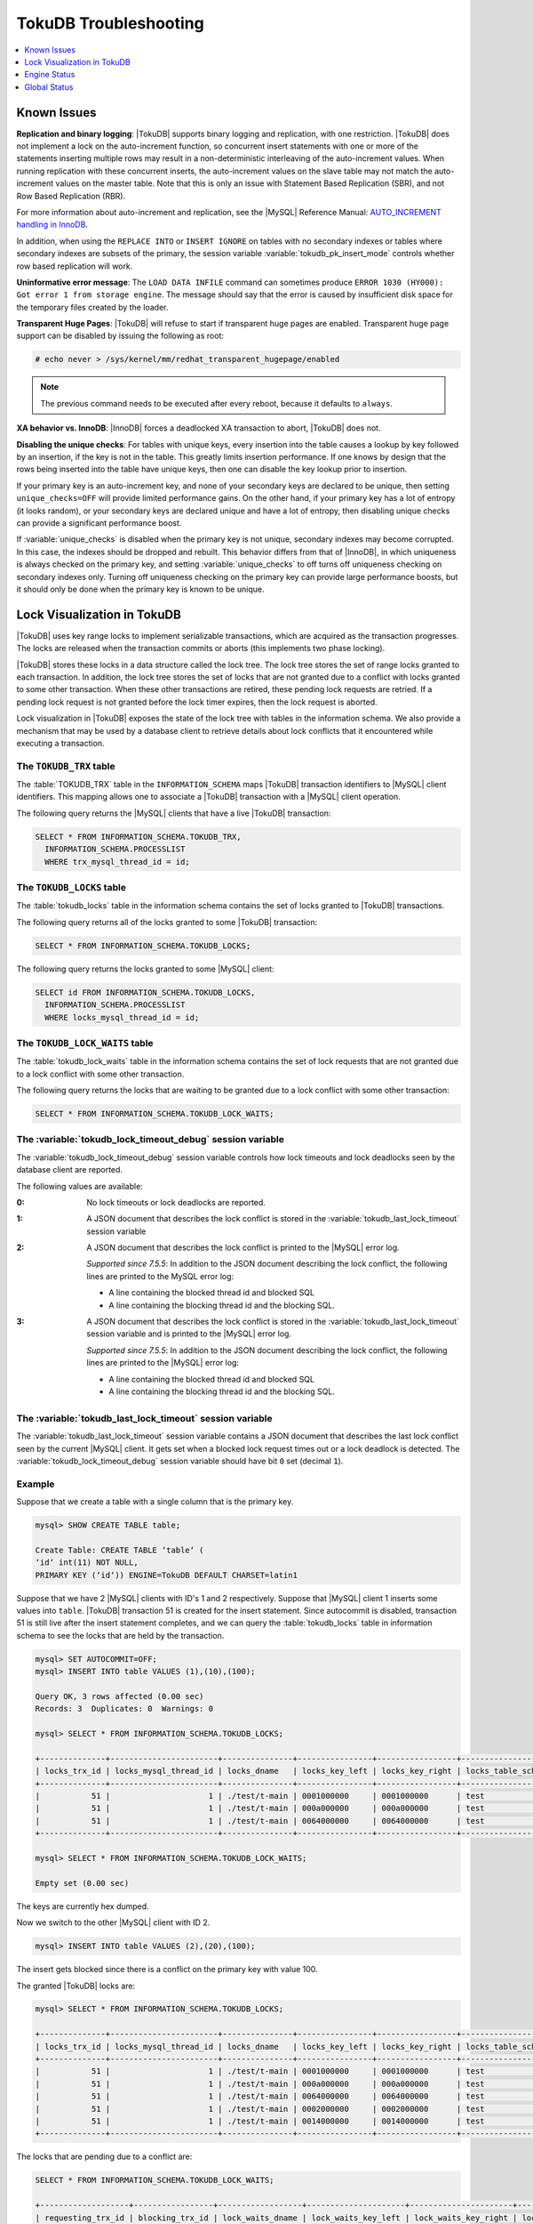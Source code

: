 .. _tokudb_troubleshooting:

======================
TokuDB Troubleshooting
======================

.. contents::
   :local:
   :depth: 1

.. _tokudb_known_issues:

Known Issues
------------

**Replication and binary logging**: |TokuDB| supports binary logging and replication, with one restriction. |TokuDB| does not implement a lock on the auto-increment function, so concurrent insert statements with one or more of the statements inserting multiple rows may result in a non-deterministic interleaving of the auto-increment values. When running replication with these concurrent inserts, the auto-increment values on the slave table may not match the auto-increment values on the master table. Note that this is only an issue with Statement Based Replication (SBR), and not Row Based Replication (RBR).

For more information about auto-increment and replication, see the |MySQL| Reference Manual: `AUTO_INCREMENT handling in InnoDB <http://dev.mysql.com/doc/refman/5.5/en/innodb-auto-increment-handling.html>`_.

In addition, when using the ``REPLACE INTO`` or ``INSERT IGNORE`` on tables with no secondary indexes or tables where secondary indexes are subsets of the primary, the session variable :variable:`tokudb_pk_insert_mode` controls whether row based replication will work.

**Uninformative error message**: The ``LOAD DATA INFILE`` command can sometimes produce ``ERROR 1030 (HY000): Got error 1 from storage engine``. The message should say that the error is caused by insufficient disk space for the temporary files created by the loader.

**Transparent Huge Pages**: |TokuDB| will refuse to start if transparent huge pages are enabled. Transparent huge page support can be disabled by issuing the following as root:

.. code-block:: console

 # echo never > /sys/kernel/mm/redhat_transparent_hugepage/enabled

.. note:: The previous command needs to be executed after every reboot, because it defaults to ``always``.

**XA behavior vs. InnoDB**: |InnoDB| forces a deadlocked XA transaction to abort, |TokuDB| does not.

**Disabling the unique checks**: For tables with unique keys, every insertion
into the table causes a lookup by key followed by an insertion, if the key is
not in the table. This greatly limits insertion performance. If one knows by
design that the rows being inserted into the table have unique keys, then one
can disable the key lookup prior to insertion. 

If your primary key is an auto-increment key, and none of your secondary keys
are declared to be unique, then setting ``unique_checks=OFF`` will provide
limited performance gains. On the other hand, if your primary key has a lot of
entropy (it looks random), or your secondary keys are declared unique and have
a lot of entropy, then disabling unique checks can provide a significant
performance boost.

If :variable:`unique_checks` is disabled when the primary key is not unique,
secondary indexes may become corrupted. In this case, the indexes should be
dropped and rebuilt. This behavior differs from that of |InnoDB|, in which
uniqueness is always checked on the primary key, and setting
:variable:`unique_checks` to off turns off uniqueness checking on secondary
indexes only. Turning off uniqueness checking on the primary key can provide
large performance boosts, but it should only be done when the primary key is
known to be unique.

.. _tokudb_lock_visualization:

Lock Visualization in TokuDB
----------------------------

|TokuDB| uses key range locks to implement serializable transactions, which are acquired as the transaction progresses. The locks are released when the transaction commits or aborts (this implements two phase locking).

|TokuDB| stores these locks in a data structure called the lock tree. The lock tree stores the set of range locks granted to each transaction. In addition, the lock tree stores the set of locks that are not granted due to a conflict with locks granted to some other transaction. When these other transactions are retired, these pending lock requests are retried. If a pending lock request is not granted before the lock timer expires, then the lock request is aborted.

Lock visualization in |TokuDB| exposes the state of the lock tree with tables in the information schema. We also provide a mechanism that may be used by a database client to retrieve details about lock conflicts that it encountered while executing a transaction.

The ``TOKUDB_TRX`` table
************************

The :table:`TOKUDB_TRX` table in the ``INFORMATION_SCHEMA`` maps |TokuDB| transaction identifiers to |MySQL| client identifiers. This mapping allows one to associate a |TokuDB| transaction with a |MySQL| client operation.

The following query returns the |MySQL| clients that have a live |TokuDB| transaction:

.. code-block:: mysql

 SELECT * FROM INFORMATION_SCHEMA.TOKUDB_TRX,
   INFORMATION_SCHEMA.PROCESSLIST
   WHERE trx_mysql_thread_id = id;

The ``TOKUDB_LOCKS`` table
**************************

The :table:`tokudb_locks` table in the information schema contains the set of locks granted to |TokuDB| transactions.

The following query returns all of the locks granted to some |TokuDB| transaction:

.. code-block:: mysql

 SELECT * FROM INFORMATION_SCHEMA.TOKUDB_LOCKS;

The following query returns the locks granted to some |MySQL| client:

.. code-block:: mysql

 SELECT id FROM INFORMATION_SCHEMA.TOKUDB_LOCKS,
   INFORMATION_SCHEMA.PROCESSLIST
   WHERE locks_mysql_thread_id = id;

The ``TOKUDB_LOCK_WAITS`` table
*******************************

The :table:`tokudb_lock_waits` table in the information schema contains the set of lock requests that are not granted due to a lock conflict with some other transaction.

The following query returns the locks that are waiting to be granted due to a lock conflict with some other transaction:

.. code-block:: mysql

 SELECT * FROM INFORMATION_SCHEMA.TOKUDB_LOCK_WAITS;

The :variable:`tokudb_lock_timeout_debug` session variable
**********************************************************

The :variable:`tokudb_lock_timeout_debug` session variable controls how lock timeouts and lock deadlocks seen by the database client are reported.

The following values are available:

:0: No lock timeouts or lock deadlocks are reported.

:1: A JSON document that describes the lock conflict is stored in the :variable:`tokudb_last_lock_timeout` session variable

:2: A JSON document that describes the lock conflict is printed to the |MySQL| error log.

  *Supported since 7.5.5*: In addition to the JSON document describing the lock conflict, the following lines are printed to the MySQL error log:

  * A line containing the blocked thread id and blocked SQL
  * A line containing the blocking thread id and the blocking SQL.

:3: A JSON document that describes the lock conflict is stored in the :variable:`tokudb_last_lock_timeout` session variable and is printed to the |MySQL| error log.

  *Supported since 7.5.5*: In addition to the JSON document describing the lock conflict, the following lines are printed to the |MySQL| error log:

  * A line containing the blocked thread id and blocked SQL
  * A line containing the blocking thread id and the blocking SQL.

The :variable:`tokudb_last_lock_timeout` session variable
*********************************************************

The :variable:`tokudb_last_lock_timeout` session variable contains a JSON document that describes the last lock conflict seen by the current |MySQL| client. It gets set when a blocked lock request times out or a lock deadlock is detected. The :variable:`tokudb_lock_timeout_debug` session variable should have bit ``0`` set (decimal ``1``).

Example
*******

Suppose that we create a table with a single column that is the primary key.

.. code-block:: mysql

 mysql> SHOW CREATE TABLE table;

 Create Table: CREATE TABLE ‘table‘ (
 ‘id‘ int(11) NOT NULL,
 PRIMARY KEY (‘id‘)) ENGINE=TokuDB DEFAULT CHARSET=latin1

Suppose that we have 2 |MySQL| clients with ID's 1 and 2 respectively. Suppose that |MySQL| client 1 inserts some values into ``table``. |TokuDB| transaction 51 is created for the insert statement. Since autocommit is disabled, transaction 51 is still live after the insert statement completes, and we can query the :table:`tokudb_locks` table in information schema to see the locks that are held by the transaction.

.. code-block:: mysql

 mysql> SET AUTOCOMMIT=OFF;
 mysql> INSERT INTO table VALUES (1),(10),(100);

 Query OK, 3 rows affected (0.00 sec)
 Records: 3  Duplicates: 0  Warnings: 0

 mysql> SELECT * FROM INFORMATION_SCHEMA.TOKUDB_LOCKS;

 +--------------+-----------------------+---------------+----------------+-----------------+--------------------+------------------+-----------------------------+
 | locks_trx_id | locks_mysql_thread_id | locks_dname   | locks_key_left | locks_key_right | locks_table_schema | locks_table_name | locks_table_dictionary_name |
 +--------------+-----------------------+---------------+----------------+-----------------+--------------------+------------------+-----------------------------+
 |           51 |                     1 | ./test/t-main | 0001000000     | 0001000000      | test               | t                | main                        |
 |           51 |                     1 | ./test/t-main | 000a000000     | 000a000000      | test               | t                | main                        |
 |           51 |                     1 | ./test/t-main | 0064000000     | 0064000000      | test               | t                | main                        |
 +--------------+-----------------------+---------------+----------------+-----------------+--------------------+------------------+-----------------------------+
 
 mysql> SELECT * FROM INFORMATION_SCHEMA.TOKUDB_LOCK_WAITS;

 Empty set (0.00 sec)

The keys are currently hex dumped.

Now we switch to the other |MySQL| client with ID 2.

.. code-block:: mysql

 mysql> INSERT INTO table VALUES (2),(20),(100);

The insert gets blocked since there is a conflict on the primary key with value 100.

The granted |TokuDB| locks are:

.. code-block:: mysql

 mysql> SELECT * FROM INFORMATION_SCHEMA.TOKUDB_LOCKS;

 +--------------+-----------------------+---------------+----------------+-----------------+--------------------+------------------+-----------------------------+
 | locks_trx_id | locks_mysql_thread_id | locks_dname   | locks_key_left | locks_key_right | locks_table_schema | locks_table_name | locks_table_dictionary_name |
 +--------------+-----------------------+---------------+----------------+-----------------+--------------------+------------------+-----------------------------+
 |           51 |                     1 | ./test/t-main | 0001000000     | 0001000000      | test               | t                | main                        |
 |           51 |                     1 | ./test/t-main | 000a000000     | 000a000000      | test               | t                | main                        |
 |           51 |                     1 | ./test/t-main | 0064000000     | 0064000000      | test               | t                | main                        |
 |           51 |                     1 | ./test/t-main | 0002000000     | 0002000000      | test               | t                | main                        |
 |           51 |                     1 | ./test/t-main | 0014000000     | 0014000000      | test               | t                | main                        |
 +--------------+-----------------------+---------------+----------------+-----------------+--------------------+------------------+-----------------------------+

The locks that are pending due to a conflict are:

.. code-block:: mysql

 SELECT * FROM INFORMATION_SCHEMA.TOKUDB_LOCK_WAITS;

 +-------------------+-----------------+------------------+---------------------+----------------------+-----------------------+--------------------+------------------+-----------------------------+
 | requesting_trx_id | blocking_trx_id | lock_waits_dname | lock_waits_key_left | lock_waits_key_right | lock_waits_start_time | locks_table_schema | locks_table_name | locks_table_dictionary_name |
 +-------------------+-----------------+------------------+---------------------+----------------------+-----------------------+--------------------+------------------+-----------------------------+
 |                62 |              51 | ./test/t-main    | 0064000000          | 0064000000           |         1380656990910 | test               | t                | main                        |
 +-------------------+-----------------+------------------+---------------------+----------------------+-----------------------+--------------------+------------------+-----------------------------+

Eventually, the lock for client 2 times out, and we can retrieve a JSON document that describes the conflict.

.. code-block:: mysql

 ERROR 1205 (HY000): Lock wait timeout exceeded; try restarting transaction

 mysql> SELECT @@TOKUDB_LAST_LOCK_TIMEOUT;

 +---------------------------------------------------------------------------------------------------------------+
 | @@tokudb_last_lock_timeout                                                                                    |
 +---------------------------------------------------------------------------------------------------------------+
 | "mysql_thread_id":2, "dbname":"./test/t-main", "requesting_txnid":62, "blocking_txnid":51, "key":"0064000000" |
 +---------------------------------------------------------------------------------------------------------------+

 ROLLBACK;

Since transaction 62 was rolled back, all of the locks taken by it are released.

.. code-block:: mysql

 mysql> SELECT * FROM INFORMATION_SCHEMA.TOKUDB_LOCKS;

 +--------------+-----------------------+---------------+----------------+-----------------+--------------------+------------------+-----------------------------+
 | locks_trx_id | locks_mysql_thread_id | locks_dname   | locks_key_left | locks_key_right | locks_table_schema | locks_table_name | locks_table_dictionary_name |
 +--------------+-----------------------+---------------+----------------+-----------------+--------------------+------------------+-----------------------------+
 |           51 |                     1 | ./test/t-main | 0001000000     | 0001000000      | test               | t                | main                        |
 |           51 |                     1 | ./test/t-main | 000a000000     | 000a000000      | test               | t                | main                        |
 |           51 |                     1 | ./test/t-main | 0064000000     | 0064000000      | test               | t                | main                        |
 |           51 |                     2 | ./test/t-main | 0002000000     | 0002000000      | test               | t                | main                        |
 |           51 |                     2 | ./test/t-main | 0014000000     | 0014000000      | test               | t                | main                        |
 +--------------+-----------------------+---------------+----------------+-----------------+--------------------+------------------+-----------------------------+

Engine Status
-------------

Engine status provides details about the inner workings of |TokuDB| and can be useful in tuning your particular environment. The engine status can be determined by running the following command:

.. code-block:: mysql

 SHOW ENGINE tokudb STATUS;

The following is a reference of table status statements:

**cachetable: cleaner executions**
 Total number of times the cleaner thread loop has executed.

**cachetable: cleaner iterations**
 This is the number of cleaner operations that are performed every cleaner period.

**cachetable: cleaner period**
 |TokuDB| includes a cleaner thread that optimizes indexes in the background. This variable is the time, in seconds, between the completion of a group of cleaner operations and the beginning of the next group of cleaner operations. The cleaner operations run on a background thread performing work that does not need to be done on the client thread.

**cachetable: evictions**
 Number of blocks evicted from cache.

**cachetable: long time waiting on cache pressure**
 Total time, in microseconds, waiting on cache pressure to subside for more than 1 second.

**cachetable: miss**
 This is a count of how many times the application was unable to access your data in the internal cache.

**cachetable: miss time**
 This is the total time, in microseconds, of how long the database has had to wait for a disk read to complete.

**cachetable: number of long waits on cache pressure**
 The number of times a thread was stalled for more than 1 second due to cache pressure.

**cachetable: number of waits on cache pressure**
 The number of times a thread was stalled due to cache pressure.

**cachetable: prefetches**
 This is the total number of times that a block of memory has been prefetched into the database's cache. Data is prefetched when the database's algorithms determine that a block of memory is likely to be accessed by the application.

**cachetable: size cachepressure**
 The number of bytes causing cache pressure (the sum of buffers and work done counters), helps to understand if cleaner threads are keeping up with workload.

**cachetable: size current**
 This is a count, in bytes, of how much of your uncompressed data is currently in the database's internal cache.

**cachetable: size currently cloned data for checkpoint**
 Amount of memory, in bytes, currently used for cloned nodes. During the checkpoint operation, dirty nodes are cloned prior to serialization/compression, then written to disk. After which, the memory for the cloned block is returned for re-use.

**cachetable: size leaf**
 The number of bytes of leaf nodes in the cache.

**cachetable: size limit**
 This is a count, in bytes, of how much of your uncompressed data will fit in the database's internal cache.

**cachetable: size nonleaf**
 The number of bytes of non-leaf nodes in the cache.

**cachetable: size rollback**
 The number of bytes of rollback nodes in the cache.

**cachetable: size writing**
 This is the number of bytes that are currently queued up to be written to disk.

**cachetable: time waiting on cache pressure**
 Total time, in microseconds, waiting on cache pressure to subside.

**checkpoint: begin time**
 Cumulative time (in microseconds) required to mark all dirty nodes as pending a checkpoint.

**checkpoint: checkpoints failed**
 This is the number of checkpoints that have failed for any reason.

**checkpoint: checkpoints taken**
 This is the number of complete checkpoints that have been taken.

**checkpoint: footprint**
 Where the database is in the checkpoint process.

**checkpoint: last checkpoint began**
 This is the time the last checkpoint began. If a checkpoint is currently in progress, then this time may be later than the time the last checkpoint completed.

 .. note:: 
 
   If no checkpoint has ever taken place, then this value will be ``Dec 31, 1969`` on Linux hosts.

**checkpoint: last complete checkpoint began**
 This is the time the last complete checkpoint started. Any data that changed after this time will not be captured in the checkpoint.

**checkpoint: last complete checkpoint ended**
 This is the time the last complete checkpoint ended.

**checkpoint: last complete checkpoint LSN**
 This is the Log Sequence Number of the last complete checkpoint.

**checkpoint: long checkpoint begin count**
 The total number of times a checkpoint begin took more than 1 second.

**checkpoint: long checkpoint begin time**
 The total time, in microseconds, of long checkpoint begins. A long checkpoint begin is one taking more than 1 second.

**checkpoint: non-checkpoint client wait on cs lock**
 The number of times a non-checkpoint client thread waited for the checkpoint-safe lock.

**checkpoint: non-checkpoint client wait on mo lock**
 The number of times a non-checkpoint client thread waited for the multi-operation lock.

**checkpoint: period**
 This is the interval in seconds between the end of an automatic checkpoint and the beginning of the next automatic checkpoint.

**checkpoint: time spent during checkpoint (begin and end phases)**
 Time (in seconds) required to complete all checkpoints.

**checkpoint: time spent during last checkpoint (begin and end phases)**
 Time (in seconds) required to complete the last checkpoint.

**checkpoint: waiters max**
 This is the maximum number of threads ever simultaneously waiting for the checkpoint-safe lock to perform a checkpoint.

**checkpoint: waiters now**
 This is the current number of threads simultaneously waiting for the checkpoint-safe lock to perform a checkpoint.

**checkpoint: checkpoint end time**
 The time spent in checkpoint end operation in seconds.
 
**checkpoint: long checkpoint end time**
 The time spent in checkpoint end operation in seconds.
 
**checkpoint: long checkpoint end count**
 This is the count of end_checkpoint operations that exceeded 1 minute.

**context: promotion blocked by a flush**
 Number of times node ``rwlock`` contention was observed within promotion (pinning nodes from root to the buffer to receive the message) because of a buffer flush from parent to child.

**context: promotion blocked by a full eviction (should never happen)**
 Number of times node ``rwlock`` contention was observed within promotion (pinning nodes from root to the buffer to receive the message) because of a full eviction.

**context: promotion blocked by a full fetch (should never happen)**
 Number of times node ``rwlock`` contention was observed within promotion (pinning nodes from root to the buffer to receive the message) because of a full fetch.

**context: promotion blocked by a message application**
 Number of times node ``rwlock`` contention was observed within promotion (pinning nodes from root to the buffer to receive the message) because of message application (applying fresh ancestors messages to a basement node).

**context: promotion blocked by a message injection**
 Number of times node ``rwlock`` contention was observed within promotion (pinning nodes from root to the buffer to receive the message) because of message injection.

**context: promotion blocked by a partial eviction (should never happen)**
 Number of times node ``rwlock`` contention was observed within promotion (pinning nodes from root to the buffer to receive the message) because of a partial eviction.

**context: promotion blocked by a partial fetch (should never happen)**
 Number of times node ``rwlock`` contention was observed within promotion (pinning nodes from root to the buffer to receive the message) because of a partial fetch.

**context: promotion blocked by something uninstrumented**
 Number of times node ``rwlock`` contention was observed within promotion (pinning nodes from root to the buffer to receive the message) because of something uninstrumented.

**context: promotion blocked by the cleaner thread**
 Number of times node ``rwlock`` contention was observed within promotion (pinning nodes from root to the buffer to receive the message) because of a cleaner thread.

**context: something uninstrumented blocked by something uninstrumented**
 Number of times node ``rwlock`` contention was observed for an uninstrumented process because of something uninstrumented.

**context: tree traversals blocked by a flush**
 Number of times node ``rwlock`` contention was observed while pinning nodes from root to leaf because of a buffer flush from parent to child.

**context: tree traversals blocked by a full eviction**
 Number of times node ``rwlock`` contention was observed while pinning nodes from root to leaf because of a full eviction.

**context: tree traversals blocked by a full fetch**
 Number of times node ``rwlock`` contention was observed while pinning nodes from root to leaf because of a full fetch.

**context: tree traversals blocked by a message application**
 Number of times node ``rwlock`` contention was observed while pinning nodes from root to leaf because of message application (applying fresh ancestors messages to a basement node).

**context: tree traversals blocked by a message injection**
 Number of times node ``rwlock`` contention was observed while pinning nodes from root to leaf because of message injection.

**context: tree traversals blocked by a partial eviction**
 Number of times node ``rwlock`` contention was observed while pinning nodes from root to leaf because of a partial eviction.

**context: tree traversals blocked by a partial fetch**
 Number of times node ``rwlock`` contention was observed while pinning nodes from root to leaf because of a partial fetch.

**context: tree traversals blocked by a the cleaner thread**
 Number of times node ``rwlock`` contention was observed while pinning nodes from root to leaf because of a cleaner thread.

**context: tree traversals blocked by something uninstrumented**
 Number of times node ``rwlock`` contention was observed while pinning nodes from root to leaf because of something uninstrumented.

**db closes**
 Number of db close operations.

**db opens**
 Number of db open operations.

**dictionary broadcast updates**
 This is the number of broadcast updates that have been successfully performed. A broadcast update is an update that affects all rows in a dictionary.

**dictionary broadcast updates fail**
 This is the number of broadcast updates that have failed.

**dictionary deletes**
 This is the total number of rows that have been deleted from all primary and secondary indexes combined, if those deletes have been done with a separate recovery log entry per index.

**dictionary deletes fail**
 This is the number of single-index delete operations that failed.

**dictionary inserts**
 This is the total number of rows that have been inserted into all primary and secondary indexes combined, when those inserts have been done with a separate recovery log entry per index. For example, inserting a row into a table with one primary and two secondary indexes will increase this count by three, if the inserts were done with separate recovery log entries.

**dictionary inserts fail**
 This is the number of single-index insert operations that failed.

**dictionary multi deletes**
 This is the total number of rows that have been deleted from all primary and secondary indexes combined, when those deletes have been done with a single recovery log entry for the entire row.

**dictionary multi deletes fail**
 This is the number of multi-index delete operations that failed.

**dictionary multi inserts**
 This is the total number of rows that have been inserted into all primary and secondary indexes combined, when those inserts have been done with a single recovery log entry for the entire row. (For example, inserting a row into a table with one primary and two secondary indexes will normally increase this count by three).

**dictionary multi inserts fail**
 This is the number of multi-index insert operations that failed.

**dictionary multi updates**
 This is the total number of rows that have been updated in all primary and secondary indexes combined, if those updates have been done with a single recovery log entry for the entire row.

**dictionary multi updates fail**
 This is the number of multi-index update operations that failed.

**dictionary updates**
 This is the total number of rows that have been updated in all primary and secondary indexes combined, if those updates have been done with a separate recovery log entry per index.

**dictionary updates fail**
 This is the number of single-index update operations that failed.

**disk free space**
 This is a gross estimate of how much of your file system is available. Possible displays in this field are:
 
 * More than twice the reserve ("more than 10 percent of total file system space")
 * Less than twice the reserve
 * Less than the reserve
 * File system is completely full

**filesystem: ENOSPC redzone state**
 The state of how much disk space exists with respect to the red zone value. Valid values are:

 :0: Space is available
 :1: Warning, with 2x of redzone value. Operations are allowed, but engine status prints a warning.
 :2: In red zone, insert operations are blocked
 :3: All operations are blocked

**filesystem: fsync count**
 This is the total number of times the database has flushed the operating system's file buffers to disk.

**filesystem: fsync time**
 This the total time, in microseconds, used to fsync to disk.

**filesystem: long fsync count**
 This is the total number of times the database has flushed the operating system's file buffers to disk and this operation required more than 1 second.

**filesystem: long fsync time**
 This the total time, in microseconds, used to fsync to disk when the operation required more than 1 second.

**filesystem: most recent disk full**
 This is the most recent time when the disk file system was entirely full. If the disk has never been full, then this value will be "Dec 31, 1969" on Linux hosts.

**filesystem: number of operations rejected by enospc prevention (red zone)**
 This is the number of database inserts that have been rejected because the amount of disk free space was less than the reserve.

**filesystem: number of write operations that returned ENOSPC**
 This is the number of times that an attempt to write to disk failed because the disk was full. If the disk is full, this number will continue increasing until space is available.

**filesystem: threads currently blocked by full disk**
 This is the number of threads that are currently blocked because they are attempting to write to a full disk. This is normally zero. If this value is non-zero, then a warning will appear in the "disk free space" field.

**ft: basements decompressed as a target of a query**
 Number of basement nodes decompressed for queries.

**ft: basements decompressed for prefetch**
 Number of basement nodes decompressed by a prefetch thread.

**ft: basements decompressed for prelocked range**
 Number of basement nodes decompressed by queries aggressively.

**ft: basements decompressed for write**
 Number of basement nodes decompressed for writes.

**ft: basement nodes deserialized with fixed-keysize**
 The number of basement nodes deserialized where all keys had the same size, leaving the basement in a format that is optimal for in-memory workloads.

**ft: basement nodes deserialized with variable-keysize**
 The number of basement nodes deserialized where all keys did not have the same size, and thus ineligible for an in-memory optimization.

**ft: basements fetched as a target of a query (bytes)**
 Number of basement node bytes fetched from disk for queries.

**ft: basements fetched as a target of a query**
 Number of basement nodes fetched from disk for queries.

**ft: basements fetched as a target of a query (seconds)**
 Number of seconds waiting for IO when fetching basement nodes from disk for queries.

**ft: basements fetched for prefetch (bytes)**
 Number of basement node bytes fetched from disk by a prefetch thread.

**ft: basements fetched for prefetch**
 Number of basement nodes fetched from disk by a prefetch thread.

**ft: basements fetched for prefetch (seconds)**
 Number of seconds waiting for IO when fetching basement nodes from disk by a prefetch thread.

**ft: basements fetched for prelocked range (bytes)**
 Number of basement node bytes fetched from disk aggressively.

**ft: basements fetched for prelocked range**
 Number of basement nodes fetched from disk aggressively.

**ft: basements fetched for prelocked range (seconds)**
 Number of seconds waiting for IO when fetching basement nodes from disk aggressively.

**ft: basements fetched for write (bytes)**
 Number of basement node bytes fetched from disk for writes.

**ft: basements fetched for write**
 Number of basement nodes fetched from disk for writes.

**ft: basements fetched for write (seconds)**
 Number of seconds waiting for IO when fetching basement nodes from disk for writes.

**ft: broadcast messages injected at root**
 How many broadcast messages injected at root.

**ft: buffers decompressed as a target of a query**
 Number of buffers decompressed for queries.

**ft: buffers decompressed for prefetch**
 Number of buffers decompressed by a prefetch thread.

**ft: buffers decompressed for prelocked range**
 Number of buffers decompressed by queries aggressively.

**ft: buffers decompressed for write**
 Number of buffers decompressed for writes.

**ft: buffers fetched as a target of a query (bytes)**
 Number of buffer bytes fetched from disk for queries.

**ft: buffers fetched as a target of a query**
 Number of buffers fetched from disk for queries.

**ft: buffers fetched as a target of a query (seconds)**
 Number of seconds waiting for IO when fetching buffers from disk for queries.

**ft: buffers fetched for prefetch (bytes)**
 Number of buffer bytes fetched from disk by a prefetch thread.

**ft: buffers fetched for prefetch**
 Number of buffers fetched from disk by a prefetch thread.

**ft: buffers fetched for prefetch (seconds)**
 Number of seconds waiting for IO when fetching buffers from disk by a prefetch thread.

**ft: buffers fetched for prelocked range (bytes)**
 Number of buffer bytes fetched from disk aggressively.

**ft: buffers fetched for prelocked range**
 Number of buffers fetched from disk aggressively.

**ft: buffers fetched for prelocked range (seconds)**
 Number of seconds waiting for IO when fetching buffers from disk aggressively.

**ft: buffers fetched for write (bytes)**
 Number of buffer bytes fetched from disk for writes.

**ft: buffers fetched for write**
 Number of buffers fetched from disk for writes.

**ft: buffers fetched for write (seconds)**
 Number of seconds waiting for IO when fetching buffers from disk for writes.

**ft: bytes of messages currently in trees (estimate)**
 How many bytes of messages currently in trees (estimate).

**ft: bytes of messages flushed from h1 nodes to leaves**
 How many bytes of messages flushed from h1 nodes to leaves.

**ft: bytes of messages injected at root (all trees)**
 How many bytes of messages injected at root (for all trees).

**ft: descriptor set**
 This is the number of time a descriptor was updated when the entire dictionary was updated (for example, when the schema has been changed).

**ft: leaf compression to memory (seconds)**
 Total time, in seconds, spent compressing leaf nodes.

**ft: leaf decompression to memory (seconds)**
 Total time, in seconds, spent decompressing leaf nodes.

**ft: leaf deserialization to memory (seconds)**
 Total time, in seconds, spent deserializing leaf nodes.

**ft: leaf node full evictions (bytes)**
 The number of bytes freed by evicting full leaf nodes from the cache.

**ft: leaf node full evictions**
 The number of times a full leaf node was evicted from the cache.

**ft: leaf node partial evictions (bytes)**
 The number of bytes freed by evicting partitions of leaf nodes from the cache.

**ft: leaf node partial evictions**
 The number of times a partition of a leaf node was evicted from the cache.

**ft: leaf nodes created**
 Number of leaf nodes created.

**ft: leaf nodes destroyed**
 Number of leaf nodes destroyed.

**ft: leaf nodes flushed to disk (for checkpoint) (bytes)**
 Number of bytes of leaf nodes flushed to disk for checkpoint.

**ft: leaf nodes flushed to disk (for checkpoint)**
 Number of leaf nodes flushed to disk for checkpoint.

**ft: leaf nodes flushed to disk (for checkpoint) (seconds)**
 Number of seconds waiting for IO when writing leaf nodes flushed to disk for checkpoint.

**ft: leaf nodes flushed to disk (for checkpoint) (uncompressed bytes)**
 Number of uncompressed bytes of leaf nodes flushed to disk for checkpoint.

**ft: leaf nodes flushed to disk (not for checkpoint) (bytes)**
 Number of bytes of leaf nodes flushed to disk, not for checkpoint.

**ft: leaf nodes flushed to disk (not for checkpoint)**
 Number of leaf nodes flushed to disk, not for checkpoint.

**ft: leaf nodes flushed to disk (not for checkpoint) (seconds)**
 Number of seconds waiting for IO when writing leaf nodes flushed to disk, not for checkpoint.

**ft: leaf nodes flushed to disk (not for checkpoint) (uncompressed bytes)**
 Number of bytes of leaf nodes flushed to disk, not for checkpoint.

**ft: leaf serialization to memory (seconds)**
 Total time, in seconds, spent serializing leaf nodes.

**ft: messages ignored by leaf due to msn**
 The number of messages that were ignored by a leaf because it had already been applied.

**ft: messages injected at root**
 How many messages injected at root.

**ft: nonleaf compression to memory (seconds)**
 Total time, in seconds, spent compressing non leaf nodes.

**ft: nonleaf decompression to memory (seconds)**
 Total time, in seconds, spent decompressing non leaf nodes.

**ft: nonleaf deserialization to memory (seconds)**
 Total time, in seconds, spent deserializing non leaf nodes.

**ft: nonleaf node full evictions (bytes)**
 The number of bytes freed by evicting full nonleaf nodes from the cache.

**ft: nonleaf node full evictions**
 The number of times a full nonleaf node was evicted from the cache.

**ft: nonleaf node partial evictions (bytes)**
 The number of bytes freed by evicting partitions of nonleaf nodes from the cache.

**ft: nonleaf node partial evictions**
 The number of times a partition of a nonleaf node was evicted from the cache.

**ft: nonleaf nodes created**
 Number of nonleaf nodes created.

**ft: nonleaf nodes destroyed**
 Number of nonleaf nodes destroyed.

**ft: nonleaf nodes flushed to disk (for checkpoint) (bytes)**
 Number of bytes of nonleaf nodes flushed to disk for checkpoint.

**ft: nonleaf nodes flushed to disk (for checkpoint)**
 Number of nonleaf nodes flushed to disk for checkpoint.

**ft: nonleaf nodes flushed to disk (for checkpoint) (seconds)**
 Number of seconds waiting for IO when writing nonleaf nodes flushed to disk for checkpoint.

**ft: nonleaf nodes flushed to disk (for checkpoint) (uncompressed bytes)**
 Number of uncompressed bytes of nonleaf nodes flushed to disk for checkpoint.

**ft: nonleaf nodes flushed to disk (not for checkpoint) (bytes)**
 Number of bytes of nonleaf nodes flushed to disk, not for checkpoint.

**ft: nonleaf nodes flushed to disk (not for checkpoint)**
 Number of nonleaf nodes flushed to disk, not for checkpoint.

**ft: nonleaf nodes flushed to disk (not for checkpoint) (seconds)**
 Number of seconds waiting for IO when writing nonleaf nodes flushed to disk, not for check- point.

**ft: nonleaf nodes flushed to disk (not for checkpoint) (uncompressed bytes)**
 Number of uncompressed bytes of nonleaf nodes flushed to disk, not for checkpoint.

**ft: nonleaf serialization to memory (seconds)**
 Total time, in seconds, spent serializing non leaf nodes.

**ft: pivots fetched for prefetch (bytes)**
 Number of bytes of pivot nodes fetched by a prefetch thread.

**ft: pivots fetched for prefetch**
 Number of pivot nodes fetched by a prefetch thread.

**ft: pivots fetched for prefetch (seconds)**
 Number seconds waiting for IO when fetching pivot nodes by a prefetch thread.

**ft: pivots fetched for query (bytes)**
 Number of bytes of pivot nodes fetched for queries.

**ft: pivots fetched for query**
 Number of pivot nodes fetched for queries.

**ft: pivots fetched for query (seconds)**
 Number of seconds waiting for IO when fetching pivot nodes for queries.

**ft: pivots fetched for write (bytes)**
 Number of bytes of pivot nodes fetched for writes.

**ft: pivots fetched for write**
 Number of pivot nodes fetched for writes.

**ft: pivots fetched for write (seconds)**
 Number of seconds waiting for IO when fetching pivot nodes for writes.

**ft: promotion: h1 roots injected into**
 Number of times a message stopped at a root with height 1.

**ft: promotion: injections at depth 0**
 Number of times a message stopped at depth 0.

**ft: promotion: injections at depth 1**
 Number of times a message stopped at depth 1.

**ft: promotion: injections at depth 2**
 Number of times a message stopped at depth 2.

**ft: promotion: injections at depth 3**
 Number of times a message stopped at depth 3.

**ft: promotion: injections lower than depth 3**
 Number of times a message was promoted past depth 3.

**ft: promotion: leaf roots injected into**
 Number of times a message stopped at a root with height 0.

**ft: promotion: roots split**
 Number of times the root split during promotion.

**ft: promotion: stopped anyway, after locking the child**
 Number of times a message stopped before a child which had been locked.

**ft: promotion: stopped at height 1**
 Number of times a message stopped because it had reached height 1.

**ft: promotion: stopped because of a nonempty buffer**
 Number of times a message stopped because it reached a nonempty buffer.

**ft: promotion: stopped because the child was locked or not at all in memory**
 Number of times a message stopped because it could not cheaply get access to a child.

**ft: promotion: stopped because the child was not fully in memory**
 Number of times a message stopped because it could not cheaply get access to a child.

**ft: promotion: succeeded in using the rightmost leaf shortcut**
 Rightmost insertions used the rightmost-leaf pin path, meaning that the Fractal Tree index detected and properly optimized rightmost inserts.

**ft: promotion: tried the rightmost leaf shortcut but failed (child reactive)**
 Rightmost insertions did not use the rightmost-leaf pin path, due to the leaf being too large (needed to split).

**ft: promotion: tried the rightmost leaf shortcut but failed (out-of-bounds)**
 Rightmost insertions did not use the rightmost-leaf pin path, due to the insert not actually being into the rightmost leaf node.

**ft: searches requiring more tries than the height of the tree**
 Number of searches that required more tries than the height of the tree.

**ft: searches requiring more tries than the height of the tree plus three**
 Number of searches that required more tries than the height of the tree plus three.

**ft: total search retries due to TRY AGAIN**
 Total number of search retries due to TRY AGAIN.

**ft: uncompressed / compressed bytes written (leaf)**
 Ratio of uncompressed bytes (in-memory) to compressed bytes (on-disk) for leaf nodes.

**ft: uncompressed / compressed bytes written (nonleaf)**
 Ratio of uncompressed bytes (in-memory) to compressed bytes (on-disk) for nonleaf nodes.

**ft: uncompressed / compressed bytes written (overall)**
 Ratio of uncompressed bytes (in-memory) to compressed bytes (on-disk) for all nodes.

**ft flusher: cleaner thread leaf merges in progress**
 The number of cleaner thread leaf merges in progress.

**ft flusher: cleaner thread leaf merges successful**
 The number of times the cleaner thread successfully merges a leaf.

**ft flusher: height-greater-than-one nodes flushed by cleaner thread**
 Number of nodes of height > 1 whose message buffers are flushed by cleaner thread.

**ft flusher: height-one nodes flushed by cleaner thread**
 Number of nodes of height one whose message buffers are flushed by cleaner thread.

**ft flusher: leaf node balances**
 Number of times a leaf node is balanced.

**ft flusher: leaf node merges**
 Number of times leaf nodes are merged.

**ft flusher: leaf node splits**
 Number of leaf nodes split.

**ft flusher: max bytes in a buffer flushed by cleaner thread**
 Max number of bytes in message buffer flushed by cleaner thread.

**ft flusher: max workdone in a buffer flushed by cleaner thread**
 Max workdone value of any message buffer flushed by cleaner thread.

**ft flusher: min bytes in a buffer flushed by cleaner thread**
 Min number of bytes in message buffer flushed by cleaner thread.

**ft flusher: min workdone in a buffer flushed by cleaner thread**
 Min workdone value of any message buffer flushed by cleaner thread.

**ft flusher: nodes cleaned which had empty buffers**
 Number of nodes that are selected by cleaner, but whose buffers are empty.

**ft flusher: nodes dirtied by cleaner thread**
 Number of nodes that are made dirty by the cleaner thread.

**ft flusher: nodes dirtied by cleaner thread leaf merges**
 The number of nodes dirtied by the "flush from root" process to merge a leaf node.

**ft flusher: nonleaf node merges**
 Number of times nonleaf nodes are merged.

**ft flusher: nonleaf node splits**
 Number of nonleaf nodes split.

**ft flusher: number of flushes that read something off disk**
 Number of flushes that had to read a child (or part) off disk.

**ft flusher: number of flushes that triggered 1 cascading flush**
 Number of flushes that triggered 1 cascading flush.

**ft flusher: number of flushes that triggered 2 cascading flushes**
 Number of flushes that triggered 2 cascading flushes.

**ft flusher: number of flushes that triggered 3 cascading flushes**
 Number of flushes that triggered 3 cascading flushes.

**ft flusher: number of flushes that triggered 4 cascading flushes**
 Number of flushes that triggered 4 cascading flushes.

**ft flusher: number of flushes that triggered 5 cascading flushes**
 Number of flushes that triggered 5 cascading flushes.

**ft flusher: number of flushes that triggered another flush in child**
 Number of flushes that triggered another flush in the child.

**ft flusher: number of flushes that triggered over 5 cascading flushes**
 Number of flushes that triggered more than 5 cascading flushes.

**ft flusher: number of in memory flushes**
 Number of in-memory flushes.

**ft flusher: times cleaner thread tries to merge a leaf**
 The number of times the cleaner thread tries to merge a leaf.

**ft flusher: total bytes in buffers flushed by cleaner thread**
 Total number of bytes in message buffers flushed by cleaner thread.

**ft flusher: total nodes potentially flushed by cleaner thread**
 Total number of nodes whose buffers are potentially flushed by cleaner thread.

**ft flusher: total number of flushes done by flusher threads or cleaner threads**
 Total number of flushes done by flusher threads or cleaner threads.

**ft flusher: total workdone in buffers flushed by cleaner thread**
 Total workdone value of message buffers flushed by cleaner thread.

**handlerton: primary key bytes inserted**
 Total number of bytes inserted into all primary key indexes.

**hot: max number of flushes from root ever required to optimize a tree**
 The maximum number of flushes from the root ever required to optimize a tree.

**hot: operations aborted**
 The number of HOT operations that have been aborted.

**hot: operations ever started**
 The number of HOT operations that have begun.

**hot: operations successfully completed**
 The number of HOT operations that have successfully completed.

**indexer: max number of indexers that ever existed simultaneously**
 This is the maximum number of indexers that ever existed simultaneously.

**indexer: number of calls to indexer->abort()**
 This is the number of indexers that were aborted.

**indexer: number of calls to indexer->build() failed**
 This is the total number of times that indexes were unable to be created using a indexer

**indexer: number of calls to indexer->build() succeeded**
 This is the total number of times that indexes were created using a indexer.

**indexer: number of calls to indexer->close() that failed**
 This is the number of indexers that were unable to create the requested index(es).

**indexer: number of calls to indexer->close() that succeeded**
 This is the number of indexers that successfully created the requested index(es).

**indexer: number of calls to toku indexer create indexer() that failed**
 This is the number of times a indexer was requested but could not be created.

**indexer: number of indexers currently in existence**
 This is the number of indexers that currently exist.

**indexer: number of indexers successfully created**
 This is the number of times one of our internal objects, a indexer, has been created.

**le: expanded**
 This is the number of times that an expanded memory mechanism was used to store a new or modified row on disk.

**le: max committed xr**
 This is the maximum number of committed transaction records that were stored on disk in a new or modified row.

**le: max memsize**
 This is the maximum number of bytes that were stored on disk as a new or modified row. This is the maximum uncompressed size of any row stored in |TokuDB| that was created or modified since the server started.

**le: max provisional xr**
 This is the maximum number of provisional transaction records that were stored on disk in a new or modified row.

**le: size of leafentries after garbage collection (during message application)**
 Total number of bytes of leaf nodes data after performing garbage collection for non-flush events.

**le: size of leafentries after garbage collection (outside message application)**
 Total number of bytes of leaf nodes data after performing garbage collection for flush events.

**le: size of leafentries before garbage collection (during message application)**
 Total number of bytes of leaf nodes data before performing garbage collection for non-flush events.

**le: size of leafentries before garbage collection (outside message application)**
 Total number of bytes of leaf nodes data before performing garbage collection for flush events.

**loader: max number of loaders that ever existed simultaneously**
 This is the maximum number of loaders that ever existed simultaneously.

**loader: number of calls to loader->abort()**
 This is the number of loaders that were aborted.

**loader: number of calls to loader->close() that failed**
 This is the number of loaders that were unable to create the requested table.

**loader: number of calls to loader->close() that succeeded**
 This is the number of loaders that successfully created the requested table.

**loader: number of calls to loader->put() failed**
 This is the total number of rows that were unable to be inserted using a loader.

**loader: number of calls to loader->put() succeeded**
 This is the total number of rows that were inserted using a loader.

**loader: number of calls to toku loader create loader() that failed**
 This is the number of times a loader was requested but could not be created.

**loader: number of loaders currently in existence**
 This is the number of loaders that currently exist.

**loader: number of loaders successfully created**
 This is the number of times one of our internal objects, a loader, has been created.

**locktree: latest post-escalation memory size**
 Size of the locktree, in bytes, after most current locktree escalation.

**locktree: long time waiting for locks**
 Total time, in microseconds, of the long waits.

**locktree: long time waiting on lock escalation**
 Total time, in microseconds, of the long waits for lock escalation to free up memory.

**locktree: memory size**
 Count, in bytes, that the locktree is currently using.

**locktree: memory size limit**
 Maximum number of bytes that the locktree is allowed to use.

**locktree: number of lock timeouts**
 Count of the number of times that a lock request timed out.

**locktree: number of locktrees eligible for the STO**
 Number of locktrees eligible for "single transaction optimizations".

**locktree: number of locktrees open now**
 Number of locktrees currently open.

**locktree: number of lock waits**
 Number of times that a lock request could not be acquired because of a conflict with some other transaction.

**locktree: number of long lock waits**
 Number of lock waits greater than 1 second in duration.

**locktree: number of long waits on lock escalation**
 Number of times that a client thread had to wait on lock escalation and the wait time was greater than 1 second.

**locktree: number of pending lock requests**
 Number of requesters waiting for a lock grant.

**locktree: number of times a locktree ended the STO early**
 Total number of times a "single transaction optimization" was ended early due to another trans- action starting.

**locktree: number of times lock escalation ran**
 Number of times the locktree needed to run lock escalation to reduce its memory footprint.

**locktree: number of waits on lock escalation**
 When the sum of the sizes of locks taken reaches the lock tree limit, we run lock escalation on a background thread. The clients threads need to wait for escalation to consolidate locks and free up memory. This counter counts the number of times a client thread has to wait on lock escalation.

**locktree: time spent ending the STO early (seconds)**
 Total number of seconds ending "single transaction optimizations".

**locktree: time spent running escalation (seconds)**
 Total number of seconds spent performing locktree escalation.

**locktree: time waiting for locks**
 Total time, in microseconds, spend by some client waiting for a lock conflict to be resolved.

**locktree: time waiting on lock escalation**
 Total time, in microseconds, that a client thread spent waiting for lock escalation to free up memory.

**logger: next LSN**
 This is the next unassigned Log Sequence Number. It will be assigned to the next entry in the recovery log.

**logger: number of long logger write operations**
 Number of times a logger write operation required 100ms or more.

**logger: writes (bytes)**
 Number of bytes the logger has written to disk.

**logger: writes**
 Number of times the logger has written to disk.

**logger: writes (seconds)**
 Number of seconds waiting for IO when writing logs to disk.

**logger: writes (uncompressed bytes)**
 Number of uncompressed the logger has written to disk.

**max open dbs**
 Max number of simultaneously open DBs.

**memory: estimated maximum memory footprint**
 Maximum memory footprint of the storage engine, the max value of (used - freed).

**memory: largest attempted allocation size**
 Largest number of bytes in a single successful malloc() operation.

**memory: mallocator version**
 Version string from in-use memory allocator.

**memory: mmap threshold**
 The threshold for malloc to use mmap.

**memory: number of bytes freed**
 Total number of mallocated bytes freed (used - freed = bytes in use).

**memory: number of bytes requested**
 Total number of bytes requested from mallocator.

**memory: number of bytes used (requested + overhead)**
 Total number of bytes allocated by mallocator.

**memory: number of free operations**
 Number of calls to free().

**memory: number of malloc operations**
Number of calls to malloc().

**memory: number of malloc operations that failed**
 Number of failed calls to malloc().

**memory: number of realloc operations**
 Number of calls to realloc().

**memory: number of realloc operations that failed**
 Number of failed calls to realloc().

**memory: size of the last failed allocation attempt**
 Largest number of bytes in a single failed malloc() operation.

**num open dbs now**
 Number of currently open DBs.

**period, in ms, that recovery log is automatically fsynced**
 ``fsync()`` frequency in milliseconds.

**time now**
 Current date/time on server.

**time of engine startup**
 This is the time when the |TokuDB| storage engine started up. Normally, this is when ``mysqld`` started.

**time of environment creation**
 This is the time when the |TokuDB| storage engine was first started up. Normally, this is when ``mysqld`` was initially installed with |TokuDB| 5.x. If the environment was upgraded from |TokuDB| 4.x (4.2.0 or later), then this will be displayed as "Dec 31, 1969" on Linux hosts.

**txn: aborts**
 This is the total number of transactions that have been aborted.

**txn: begin**
 This is the number of transactions that have been started.

**txn: begin read only**
 Number of read only transactions started.

**txn: successful commits**
 This is the total number of transactions that have been committed.

Global Status
-------------

The :table:`INFORMATION_SCHEMA.GLOBAL_STATUS` table provides details about the inner workings of |TokuDB| and can be useful in tuning your particular environment. The statuses can be determined with the following command:

.. code-block:: mysql

 SELECT * FROM INFORMATION_SCHEMA.GLOBAL_STATUS;

The following global status parameters are available:

``TOKUDB_BASEMENTS_DECOMPRESSED_FOR_WRITE``
 Number of basement nodes decompressed for writes.

``TOKUDB_BASEMENTS_DECOMPRESSED_PREFETCH``
 Number of basement nodes decompressed by a prefetch thread.

``TOKUDB_BASEMENTS_DECOMPRESSED_PRELOCKED_RANGE``
 Number of basement nodes decompressed by queries aggressively.

``TOKUDB_BASEMENTS_DECOMPRESSED_TARGET_QUERY``
 Number of basement nodes decompressed for queries.

``TOKUDB_BASEMENT_DESERIALIZATION_FIXED_KEY``
 Number of basement nodes deserialized where all keys had the same size, leaving the basement in a format that is optimal for in-memory workloads.

``TOKUDB_BASEMENT_DESERIALIZATION_VARIABLE_KEY``
 Number of basement nodes deserialized where all keys did not have the same size, and thus ineligible for an in-memory optimization.

``TOKUDB_BASEMENTS_FETCHED_FOR WRITE_BYTES``
 Number of basement node bytes fetched from disk for writes.

``TOKUDB_BASEMENTS_FETCHED_FOR WRITE``
 Number of basement nodes fetched from disk for writes.

``TOKUDB_BASEMENTS_FETCHED_FOR WRITE_SECONDS``
 Number of seconds waiting for IO when fetching basement nodes from disk for writes.

``TOKUDB_BASEMENTS_FETCHED_PREFETCH_BYTES``
 Number of basement node bytes fetched from disk by a prefetch thread.

``TOKUDB_BASEMENTS_FETCHED_PREFETCH``
 Number of basement nodes fetched from disk by a prefetch thread.

``TOKUDB_BASEMENTS_FETCHED_PREFETCH_SECONDS``
 Number of seconds waiting for IO when fetching basement nodes from disk by a prefetch thread.

``TOKUDB_BASEMENTS_FETCHED_PRELOCKED_RANGE_BYTES``
 Number of basement node bytes fetched from disk aggressively.

``TOKUDB_BASEMENTS_FETCHED_PRELOCKED_RANGE``
 Number of basement nodes fetched from disk aggressively.

``TOKUDB_BASEMENTS_FETCHED_PRELOCKED_RANGE_SECONDS``
 Number of seconds waiting for IO when fetching basement nodes from disk aggressively.

``TOKUDB_BASEMENTS_FETCHED_TARGET_QUERY_BYTES``
 Number of basement node bytes fetched from disk for queries.

``TOKUDB_BASEMENTS_FETCHED_TARGET_QUERY``
 Number of basement nodes fetched from disk for queries.

``TOKUDB_BASEMENTS_FETCHED_TARGET_QUERY_SECONDS``
 Number of seconds waiting for IO when fetching basement nodes from disk for queries.

``TOKUDB_BROADCAST_MESSAGES_INJECTED_AT_ROOT``
 How many broadcast messages injected at root.

``TOKUDB_BUFFERS_DECOMPRESSED_FOR_WRITE``
 Number of buffers decompressed for writes.

``TOKUDB_BUFFERS_DECOMPRESSED_PREFETCH``
 Number of buffers decompressed by a prefetch thread.

``TOKUDB_BUFFERS_DECOMPRESSED_PRELOCKED_RANGE``
 Number of buffers decompressed by queries aggressively.

``TOKUDB_BUFFERS_DECOMPRESSED_TARGET_QUERY``
 Number of buffers decompressed for queries.

``TOKUDB_BUFFERS_FETCHED_FOR_WRITE_BYTES``
 Number of buffer bytes fetched from disk for writes.

``TOKUDB_BUFFERS_FETCHED_FOR_WRITE``
 Number of buffers fetched from disk for writes.

``TOKUDB_BUFFERS_FETCHED_FOR_WRITE_SECONDS``
 Number of seconds waiting for IO when fetching buffers from disk for writes.

``TOKUDB_BUFFERS_FETCHED_PREFETCH_BYTES``
 Number of buffer bytes fetched from disk by a prefetch thread.

``TOKUDB_BUFFERS_FETCHED_PREFETCH``
 Number of buffers fetched from disk by a prefetch thread.

``TOKUDB_BUFFERS_FETCHED_PREFETCH_SECONDS``
 Number of seconds waiting for IO when fetching buffers from disk by a prefetch thread.

``TOKUDB_BUFFERS_FETCHED_PRELOCKED_RANGE_BYTES``
 Number of buffer bytes fetched from disk aggressively.

``TOKUDB_BUFFERS_FETCHED_PRELOCKED_RANGE``
 Number of buffers fetched from disk aggressively.

``TOKUDB_BUFFERS_FETCHED_PRELOCKED_RANGE_SECONDS``
 Number of seconds waiting for IO when fetching buffers from disk aggressively.

``TOKUDB_BUFFERS_FETCHED_TARGET_QUERY_BYTES``
 Number of buffer bytes fetched from disk for queries.

``TOKUDB_BUFFERS_FETCHED_TARGET_QUERY``
 Number of buffers fetched from disk for queries.

``TOKUDB_BUFFERS_FETCHED_TARGET_QUERY_SECONDS``
 Number of seconds waiting for IO when fetching buffers from disk for queries.

``TOKUDB_CACHETABLE_CLEANER_EXECUTIONS``
 Total number of times the cleaner thread loop has executed.

``TOKUDB_CACHETABLE_CLEANER_ITERATIONS``
 This is the number of cleaner operations that are performed every cleaner period.

``TOKUDB_CACHETABLE_CLEANER_PERIOD``
 |TokuDB| includes a cleaner thread that optimizes indexes in the background. This variable is the time, in seconds, between the completion of a group of cleaner operations and the beginning of the next group of cleaner operations. The cleaner operations run on a background thread performing work that does not need to be done on the client thread.

``TOKUDB_CACHETABLE_EVICTIONS``
 Number of blocks evicted from cache.

``TOKUDB_CACHETABLE_LONG_WAIT_PRESSURE_COUNT``
 The number of times a thread was stalled for more than 1 second due to cache pressure.

``TOKUDB_CACHETABLE_LONG_WAIT_PRESSURE_TIME``
 Total time, in microseconds, waiting on cache pressure to subside for more than 1 second.

``TOKUDB_CACHETABLE_POOL_CLIENT_NUM_THREADS``

``TOKUDB_CACHETABLE_POOL_CLIENT_NUM_THREADS_ACTIVE``

``TOKUDB_CACHETABLE_POOL_CLIENT_QUEUE_SIZE``

``TOKUDB_CACHETABLE_POOL_CLIENT_MAX_QUEUE_SIZE``                    

``TOKUDB_CACHETABLE_POOL_CLIENT_TOTAL_ITEMS_PROCESSED``

``TOKUDB_CACHETABLE_POOL_CLIENT_TOTAL_EXECUTION_TIME``

``TOKUDB_CACHETABLE_POOL_CACHETABLE_NUM_THREADS``

``TOKUDB_CACHETABLE_POOL_CACHETABLE_NUM_THREADS_ACTIVE``

``TOKUDB_CACHETABLE_POOL_CACHETABLE_QUEUE_SIZE`` 

``TOKUDB_CACHETABLE_POOL_CACHETABLE_MAX_QUEUE_SIZE``

``TOKUDB_CACHETABLE_POOL_CACHETABLE_TOTAL_ITEMS_PROCESSED``

``TOKUDB_CACHETABLE_POOL_CACHETABLE_TOTAL_EXECUTION_TIME``

``TOKUDB_CACHETABLE_POOL_CHECKPOINT_NUM_THREADS``

``TOKUDB_CACHETABLE_POOL_CHECKPOINT_NUM_THREADS_ACTIVE``            

``TOKUDB_CACHETABLE_POOL_CHECKPOINT_QUEUE_SIZE``

``TOKUDB_CACHETABLE_POOL_CHECKPOINT_MAX_QUEUE_SIZE``

``TOKUDB_CACHETABLE_POOL_CHECKPOINT_TOTAL_ITEMS_PROCESSED``

``TOKUDB_CACHETABLE_POOL_CHECKPOINT_TOTAL_EXECUTION_TIME``

``TOKUDB_CACHETABLE_MISS``
 This is a count of how many times the application was unable to access your data in the internal cache.

``TOKUDB_CACHETABLE_MISS_TIME``
 This is the total time, in microseconds, of how long the database has had to wait for a disk read to complete.

``TOKUDB_CACHETABLE_PREFETCHES``
 This is the total number of times that a block of memory has been prefetched into the database's cache. Data is prefetched when the database's algorithms determine that a block of memory is likely to be accessed by the application.

``TOKUDB_CACHETABLE_SIZE_CACHEPRESSURE``
 The number of bytes causing cache pressure (the sum of buffers and workdone counters), helps to understand if cleaner threads are keeping up with workload.

``TOKUDB_CACHETABLE_SIZE_CLONED``
 Amount of memory, in bytes, currently used for cloned nodes. During the checkpoint operation, dirty nodes are cloned prior to serialization/compression, then written to disk. After which, the memory for the cloned block is returned for re-use.

``TOKUDB_CACHETABLE_SIZE_CURRENT``
 This is a count, in bytes, of how much of your uncompressed data is currently in the database's internal cache.

``TOKUDB_CACHETABLE_SIZE_LEAF``
 The number of bytes of leaf nodes in the cache.

``TOKUDB_CACHETABLE_SIZE_LIMIT``
 This is a count, in bytes, of how much of your uncompressed data will fit in the database's internal cache.

``TOKUDB_CACHETABLE_SIZE_NONLEAF``
 The number of bytes of nonleaf nodes in the cache.

``TOKUDB_CACHETABLE_SIZE_ROLLBACK``
 The number of bytes of rollback nodes in the cache.

``TOKUDB_CACHETABLE_SIZE_WRITING``
 This is the number of bytes that are currently queued up to be written to disk.

``TOKUDB_CACHETABLE_WAIT_PRESSURE_COUNT``
 The number of times a thread was stalled due to cache pressure.

``TOKUDB_CACHETABLE_WAIT_PRESSURE TIME``
 Total time, in microseconds, waiting on cache pressure to subside.

``TOKUDB_CHECKPOINT_BEGIN_TIME``
 Cumulative time (in microseconds) required to mark all dirty nodes as pending a checkpoint.

``TOKUDB_CHECKPOINT_DURATION_LAST``
 Time (in seconds) required to complete the last checkpoint.

``TOKUDB_CHECKPOINT_DURATION``
 Time (in seconds) required to complete all checkpoints.

``TOKUDB_CHECKPOINT_FAILED``
 This is the number of checkpoints that have failed for any reason.

``TOKUDB_CHECKPOINT_LAST_BEGAN``
 This is the time the last checkpoint began. If a checkpoint is currently in progress, then this time may be later than the time the last checkpoint completed. (Note, if no checkpoint has ever taken place, then this value will be "Dec 31, 1969" on Linux hosts.)

``TOKUDB_CHECKPOINT_LAST_COMPLETE_BEGAN``
 This is the time the last complete checkpoint started. Any data that changed after this time will not be captured in the checkpoint.

``TOKUDB_CHECKPOINT_LAST_COMPLETE_ENDED``
 This is the time the last complete checkpoint ended.

``TOKUDB_CHECKPOINT_LONG_CHECKPOINT_BEGIN_COUNT``
 The total number of times a checkpoint begin took more than 1 second.

``TOKUDB_CHECKPOINT_END_TIME``
 The time spent in checkpoint end operation in seconds.

``TOKUDB_CHECKPOINT_LONG_END_COUNT``
 This is the count of end_checkpoint operations that exceeded 1 minute.

``TOKUDB_CHECKPOINT_LONG_END_TIME``
 This is the total time of long checkpoints in seconds.

``TOKUDB_CHECKPOINT_LONG_CHECKPOINT_BEGIN_TIME``
 This is the total time, in microseconds, of long checkpoint begins. A long checkpoint begin is one taking more than 1 second.

``TOKUDB_CHECKPOINT_PERIOD``
 This is the interval in seconds between the end of an automatic checkpoint and the beginning of the next automatic checkpoint.

``TOKUDB_CHECKPOINT_TAKEN``
 This is the number of complete checkpoints that have been taken.

``TOKUDB_DB_CLOSES``
 Number of db close operations.

``TOKUDB_DB_OPEN_CURRENT``
 Number of currently open DBs.

``TOKUDB_DB_OPEN_MAX``
 Max number of simultaneously open DBs.

``TOKUDB_DB_OPENS``
 Number of db open operations.

``TOKUDB_DESCRIPTOR_SET``
 This is the number of time a descriptor was updated when the entire dictionary was updated (for example, when the schema has been changed).

``TOKUDB_DICTIONARY_BROADCAST_UPDATES``
 This is the number of broadcast updates that have been successfully performed. A broadcast update is an update that affects all rows in a dictionary.

``TOKUDB_DICTIONARY_UPDATES``
 This is the total number of rows that have been updated in all primary and secondary indexes combined, if those updates have been done with a separate recovery log entry per index.

``TOKUDB_FILESYSTEM_FSYNC_NUM``
 This is the total number of times the database has flushed the operating system's file buffers to disk.

``TOKUDB_FILESYSTEM_FSYNC_TIME``
 This the total time, in microseconds, used to fsync to disk.

``TOKUDB_FILESYSTEM_LONG_FSYNC_NUM``
 This is the total number of times the database has flushed the operating system's file buffers to disk and this operation required more than 1 second.

``TOKUDB_FILESYSTEM_LONG_FSYNC_TIME``
 This the total time, in microseconds, used to fsync to disk when the operation required more than 1 second.

``TOKUDB_FILESYSTEM_THREADS_BLOCKED_BY_FULL_DISK``
 This is the number of threads that are currently blocked because they are attempting to write to a full disk. This is normally zero. If this value is non-zero, then a warning will appear in the "disk free space" field.

``TOKUDB_LEAF_COMPRESSION_TO_MEMORY_SECONDS``
 Total time, in seconds, spent compressing leaf nodes.

``TOKUDB_LEAF_DECOMPRESSION_TO_MEMORY_SECONDS``
 Total time, in seconds, spent decompressing leaf nodes.

``TOKUDB_LEAF_DESERIALIZATION_TO_MEMORY_SECONDS``
 Total time, in seconds, spent deserializing leaf nodes.

``TOKUDB_LEAF_NODE_COMPRESSION_RATIO``
 Ratio of uncompressed bytes (in-memory) to compressed bytes (on-disk) for leaf nodes.

``TOKUDB_LEAF_NODE_FULL_EVICTIONS_BYTES``
 The number of bytes freed by evicting full leaf nodes from the cache.

``TOKUDB_LEAF_NODE_FULL_EVICTIONS``
 The number of times a full leaf node was evicted from the cache.

``TOKUDB_LEAF_NODE_PARTIAL_EVICTIONS_BYTES``
 The number of bytes freed by evicting partitions of leaf nodes from the cache.

``TOKUDB_LEAF_NODE_PARTIAL_EVICTIONS``
 The number of times a partition of a leaf node was evicted from the cache.

``TOKUDB_LEAF_NODES_CREATED``
 Number of leaf nodes created.

``TOKUDB_LEAF_NODES_DESTROYED``
 Number of leaf nodes destroyed.

``TOKUDB_LEAF_NODES_FLUSHED_CHECKPOINT_BYTES``
 Number of bytes of leaf nodes flushed to disk for checkpoint.

``TOKUDB_LEAF_NODES_FLUSHED_CHECKPOINT``
 Number of leaf nodes flushed to disk for checkpoint.

``TOKUDB_LEAF_NODES_FLUSHED_CHECKPOINT_SECONDS``
 Number of seconds waiting for IO when writing leaf nodes flushed to disk for checkpoint.

``TOKUDB_LEAF_NODES_FLUSHED_CHECKPOINT_UNCOMPRESSED BYTES``
 Number of uncompressed bytes of leaf nodes flushed to disk for checkpoint.

``TOKUDB_LEAF_NODES_FLUSHED_NOT_CHECKPOINT_BYTES``
 Number of bytes of leaf nodes flushed to disk, not for checkpoint.

``TOKUDB_LEAF_NODES_FLUSHED_NOT_CHECKPOINT``
 Number of leaf nodes flushed to disk, not for checkpoint.

``TOKUDB_LEAF_NODES_FLUSHED_NOT_CHECKPOINT_SECONDS``
 Number of seconds waiting for IO when writing leaf nodes flushed to disk, not for checkpoint.

``TOKUDB_LEAF_NODES_FLUSHED_NOT_CHECKPOINT_UNCOMPRESSED_BYTES``
 Number of bytes of leaf nodes flushed to disk, not for checkpoint.

``TOKUDB_LEAF_SERIALIZATION_TO_MEMORY_SECONDS``
 Total time, in seconds, spent serializing leaf nodes.

``TOKUDB_LOADER_NUM_CREATED``
 This is the number of times one of our internal objects, a loader, has been created.

``TOKUDB_LOADER_NUM_CURRENT``
 This is the number of loaders that currently exist.

``TOKUDB_LOADER_NUM_MAX``
 This is the maximum number of loaders that ever existed simultaneously.

``TOKUDB_LOCKTREE_ESCALATION_NUM``
 Number of times the locktree needed to run lock escalation to reduce its memory footprint.

``TOKUDB_LOCKTREE_ESCALATION_SECONDS``
 Total number of seconds spent performing locktree escalation.

``TOKUDB_LOCKTREE_LATEST_POST_ESCALATION_MEMORY_SIZE``
 Size of the locktree, in bytes, after most current locktree escalation.

``TOKUDB_LOCKTREE_LONG_WAIT_COUNT``
 Number of lock waits greater than 1 second in duration.

``TOKUDB_LOCKTREE_LONG_WAIT_ESCALATION_COUNT``
 Number of times that a client thread had to wait on lock escalation and the wait time was greater than 1 second.

``TOKUDB_LOCKTREE_LONG_WAIT_ESCALATION_TIME``
 Total time, in microseconds, of the long waits for lock escalation to free up memory.

``TOKUDB_LOCKTREE_LONG_WAIT_TIME``
 Total time, in microseconds, of the long waits.

``TOKUDB_LOCKTREE_MEMORY_SIZE``
 Count, in bytes, that the locktree is currently using.

``TOKUDB_LOCKTREE_MEMORY_SIZE_LIMIT``
 Maximum number of bytes that the locktree is allowed to use.

``TOKUDB_LOCKTREE_OPEN_CURRENT``
 Number of locktrees currently open.

``TOKUDB_LOCKTREE_PENDING_LOCK_REQUESTS``
 Number of requesters waiting for a lock grant.

``TOKUDB_LOCKTREE_STO_ELIGIBLE_NUM``
 Number of locktrees eligible for "single transaction optimizations".

``TOKUDB_LOCKTREE_STO_ENDED_NUM``
 Total number of times a "single transaction optimization" was ended early due to another transaction starting.

``TOKUDB_LOCKTREE_STO_ENDED_SECONDS``
 Total number of seconds ending "single transaction optimizations".

``TOKUDB_LOCKTREE_TIMEOUT_COUNT``
 Count of the number of times that a lock request timed out.

``TOKUDB_LOCKTREE_WAIT_COUNT``
 Number of times that a lock request could not be acquired because of a conflict with some other transaction.

``TOKUDB_LOCKTREE_WAIT_ESCALATION_COUNT``
 When the sum of the sizes of locks taken reaches the lock tree limit, we run lock escalation on a background thread. The clients threads need to wait for escalation to consolidate locks and free up memory. This counter counts the number of times a client thread has to wait on lock escalation.

``TOKUDB_LOCKTREE_WAIT_ESCALATION_TIME``
 Total time, in microseconds, that a client thread spent waiting for lock escalation to free up memory.

``TOKUDB_LOCKTREE_WAIT_TIME``
 Total time, in microseconds, spend by some client waiting for a lock conflict to be resolved.

``TOKUDB_LOGGER_WAIT_LONG``
 Number of times a logger write operation required 100ms or more.

``TOKUDB_LOGGER_WRITES_BYTES``
 Number of bytes the logger has written to disk.

``TOKUDB_LOGGER_WRITES``
 Number of times the logger has written to disk.

``TOKUDB_LOGGER_WRITES_SECONDS``
 Number of seconds waiting for IO when writing logs to disk.

``TOKUDB_LOGGER_WRITES_UNCOMPRESSED_BYTES``
 Number of uncompressed the logger has written to disk.

``TOKUDB_MEM_ESTIMATED_MAXIMUM_MEMORY_FOOTPRINT``
 Maximum memory footprint of the storage engine, the max value of (used - freed).

``TOKUDB_MESSAGES_FLUSHED_FROM_H1_TO_LEAVES_BYTES``
 How many bytes of messages flushed from h1 nodes to leaves.

``TOKUDB_MESSAGES_IGNORED_BY_LEAF_DUE_TO_MSN``
 The number of messages that were ignored by a leaf because it had already been applied.

``TOKUDB_MESSAGES_INJECTED_AT_ROOT_BYTES``
 How many bytes of messages injected at root (for all trees).

``TOKUDB_MESSAGES_INJECTED_AT_ROOT``
 How many messages injected at root.

``TOKUDB_MESSAGES_IN_TREES_ESTIMATE_BYTES``
 How many bytes of messages currently in trees (estimate).

``TOKUDB_NONLEAF_COMPRESSION_TO_MEMORY_SECONDS``
 Total time, in seconds, spent compressing non leaf nodes.

``TOKUDB_NONLEAF_DECOMPRESSION_TO_MEMORY_SECONDS``
 Total time, in seconds, spent decompressing non leaf nodes.

``TOKUDB_NONLEAF_DESERIALIZATION_TO_MEMORY_SECONDS``
 Total time, in seconds, spent deserializing non leaf nodes.

``TOKUDB_NONLEAF_NODE_COMPRESSION_RATIO``
 Ratio of uncompressed bytes (in-memory) to compressed bytes (on-disk) for nonleaf nodes.

``TOKUDB_NONLEAF_NODE_FULL_EVICTIONS_BYTES``
 The number of bytes freed by evicting full nonleaf nodes from the cache.

``TOKUDB_NONLEAF_NODE_FULL_EVICTIONS``
 The number of times a full nonleaf node was evicted from the cache.

``TOKUDB_NONLEAF_NODE_PARTIAL_EVICTIONS_BYTES``
 The number of bytes freed by evicting partitions of nonleaf nodes from the cache.

``TOKUDB_NONLEAF_NODE_PARTIAL_EVICTIONS``
 The number of times a partition of a nonleaf node was evicted from the cache.

``TOKUDB_NONLEAF_NODES_CREATED``
 Number of nonleaf nodes created.

``TOKUDB_NONLEAF_NODES_DESTROYED``
 Number of nonleaf nodes destroyed.

``TOKUDB_NONLEAF_NODES_FLUSHED_TO_DISK_CHECKPOINT_BYTES``
 Number of bytes of nonleaf nodes flushed to disk for checkpoint.

``TOKUDB_NONLEAF_NODES_FLUSHED_TO_DISK_CHECKPOINT``
 Number of nonleaf nodes flushed to disk for checkpoint.

``TOKUDB_NONLEAF_NODES_FLUSHED_TO_DISK_CHECKPOINT_SECONDS``
 Number of seconds waiting for IO when writing nonleaf nodes flushed to disk for checkpoint.

``TOKUDB_NONLEAF_NODES_FLUSHED_TO_DISK_CHECKPOINT_UNCOMPRESSED_BYTES``
 Number of uncompressed bytes of nonleaf nodes flushed to disk for checkpoint.

``TOKUDB_NONLEAF_NODES_FLUSHED_TO_DISK_NOT_CHECKPOINT_BYTES``
 Number of bytes of nonleaf nodes flushed to disk, not for checkpoint.

``TOKUDB_NONLEAF_NODES_FLUSHED_TO_DISK_NOT_CHECKPOINT``
 Number of nonleaf nodes flushed to disk, not for checkpoint.

``TOKUDB_NONLEAF_NODES_FLUSHED_TO_DISK_NOT_CHECKPOINT_SECONDS``
 Number of seconds waiting for IO when writing nonleaf nodes flushed to disk, not for check- point.

``TOKUDB_NONLEAF_NODES_FLUSHED_TO_DISK_NOT_CHECKPOINT_UNCOMPRESSED_BYTES``
 Number of uncompressed bytes of nonleaf nodes flushed to disk, not for checkpoint.

``TOKUDB_NONLEAF_SERIALIZATION_TO_MEMORY_SECONDS``
 Total time, in seconds, spent serializing non leaf nodes.

``TOKUDB_OVERALL_NODE_COMPRESSION_RATIO``
 Ratio of uncompressed bytes (in-memory) to compressed bytes (on-disk) for all nodes.

``TOKUDB_PIVOTS_FETCHED_FOR_PREFETCH_BYTES``
 Number of bytes of pivot nodes fetched by a prefetch thread.

``TOKUDB_PIVOTS_FETCHED_FOR_PREFETCH``
 Number of pivot nodes fetched by a prefetch thread.

``TOKUDB_PIVOTS_FETCHED_FOR_PREFETCH_SECONDS``
 Number seconds waiting for IO when fetching pivot nodes by a prefetch thread.

``TOKUDB_PIVOTS_FETCHED_FOR_QUERY_BYTES``
 Number of bytes of pivot nodes fetched for queries.

``TOKUDB_PIVOTS_FETCHED_FOR_QUERY``
 Number of pivot nodes fetched for queries.

``TOKUDB_PIVOTS_FETCHED_FOR_QUERY_SECONDS``
 Number of seconds waiting for IO when fetching pivot nodes for queries.

``TOKUDB_PIVOTS_FETCHED_FOR_WRITE_BYTES``
 Number of bytes of pivot nodes fetched for writes.

``TOKUDB_PIVOTS_FETCHED_FOR_WRITE``
 Number of pivot nodes fetched for writes.

``TOKUDB_PIVOTS_FETCHED_FOR_WRITE_SECONDS``
 Number of seconds waiting for IO when fetching pivot nodes for writes.

``TOKUDB_PROMOTION_H1_ROOTS_INJECTED_INTO``
 Number of times a message stopped at a root with height 1.

``TOKUDB_PROMOTION_INJECTIONS_AT_DEPTH_0``
 Number of times a message stopped at depth 0.

``TOKUDB_PROMOTION_INJECTIONS_AT_DEPTH_1``
 Number of times a message stopped at depth 1.

``TOKUDB_PROMOTION_INJECTIONS_AT_DEPTH_2``
 Number of times a message stopped at depth 2.

``TOKUDB_PROMOTION_INJECTIONS_AT_DEPTH_3``
 Number of times a message stopped at depth 3.

``TOKUDB_PROMOTION_INJECTIONS_LOWER_THAN_DEPTH_3``
 Number of times a message was promoted past depth 3.

``TOKUDB_PROMOTION_LEAF_ROOTS_INJECTED_INTO``
 Number of times a message stopped at a root with height 0.

``TOKUDB_PROMOTION_ROOTS_SPLIT``
 Number of times the root split during promotion.

``TOKUDB_PROMOTION_STOPPED_AFTER_LOCKING_CHILD``
 Number of times a message stopped before a child which had been locked.

``TOKUDB_PROMOTION_STOPPED_AT_HEIGHT_1``
 Number of times a message stopped because it had reached height 1.

``TOKUDB_PROMOTION_STOPPED_CHILD_LOCKED_OR_NOT_IN_MEMORY``
 Number of times a message stopped because it could not cheaply get access to a child.

``TOKUDB_PROMOTION_STOPPED_CHILD_NOT_FULLY_IN_MEMORY``
 Number of times a message stopped because it could not cheaply get access to a child.

``TOKUDB_PROMOTION_STOPPED_NONEMPTY_BUFFER``
 Number of times a message stopped because it reached a nonempty buffer.

``TOKUDB_TXN_ABORTS``
 This is the total number of transactions that have been aborted.

``TOKUDB_TXN_BEGIN``
 This is the number of transactions that have been started.

``TOKUDB_TXN_BEGIN_READ_ONLY``
 Number of read only transactions started.

``TOKUDB_TXN_COMMITS``
 This is the total number of transactions that have been committed.
